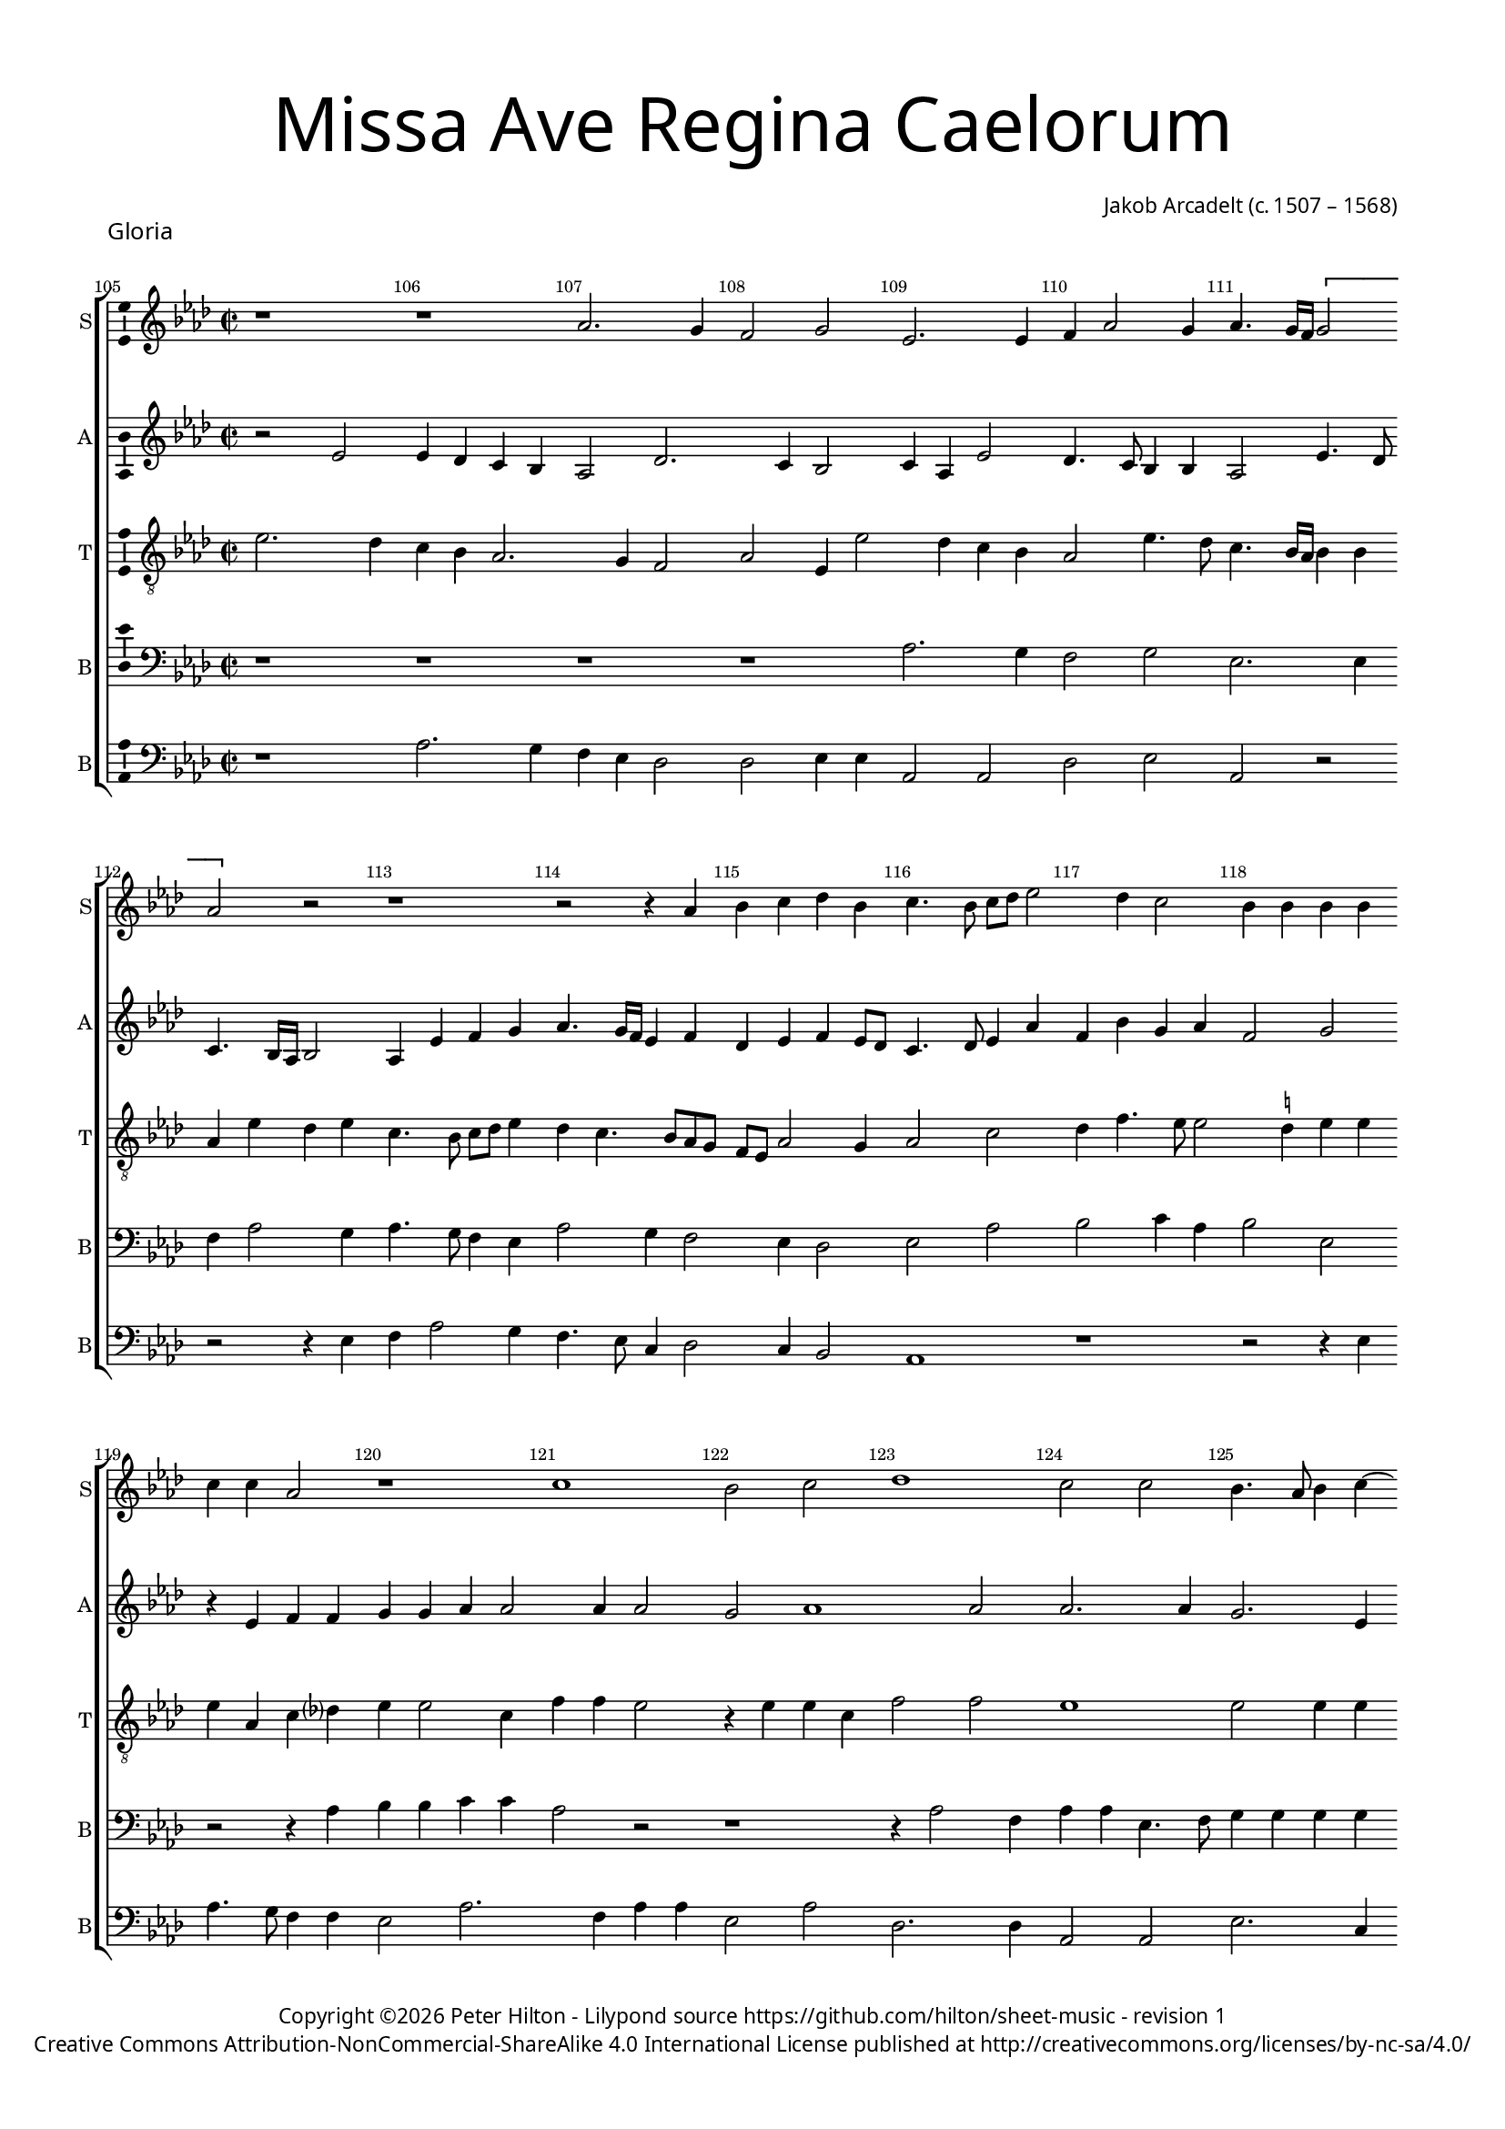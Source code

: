 % CPDL #
% Copyright ©2017 Peter Hilton - https://github.com/hilton

\version "2.18.2"
revision = "1"
\pointAndClickOff

#(set-global-staff-size 15.0)

\paper {
	#(define fonts (make-pango-font-tree "Century Schoolbook L" "Source Sans Pro" "Luxi Mono" (/ 15 20)))
	annotate-spacing = ##f
	two-sided = ##t
	top-margin = 8\mm
	bottom-margin = 10\mm
	inner-margin = 15\mm
	outer-margin = 15\mm
	top-markup-spacing = #'( (basic-distance . 4) )
	markup-system-spacing = #'( (padding . 4) )
	system-system-spacing = #'( (basic-distance . 15) (stretchability . 100) )
	ragged-bottom = ##f
	ragged-last-bottom = ##f
}

year = #(strftime "©%Y" (localtime (current-time)))

\header {
	title = \markup \medium \fontsize #7 \override #'(font-name . "Source Sans Pro Light") {
		\center-column {
			"Missa Ave Regina Caelorum"
			\vspace #1
		}
	}
	composer = \markup \sans \column \right-align { "Jakob Arcadelt (c. 1507 – 1568)" }
	copyright = \markup \sans {
		\vspace #2
		\column \center-align {
			\line {
				Copyright \year \with-url #"http://hilton.org.uk" "Peter Hilton" -
				Lilypond source \with-url #"https://github.com/hilton/sheet-music" https://github.com/hilton/sheet-music -
				revision \revision
			}
      \line {
				Creative Commons Attribution-NonCommercial-ShareAlike 4.0 International License published at \with-url #"http://creativecommons.org/licenses/by-nc-sa/4.0/" "http://creativecommons.org/licenses/by-nc-sa/4.0/"
			}
		}
	}
	tagline = ##f
}

\layout {
	indent = #0
  	ragged-right = ##f
  	ragged-last = ##f
	\context {
		\Score
		\override BarNumber #'self-alignment-X = #CENTER
		\override BarNumber #'break-visibility = #'#(#f #t #t)
		\override BarLine #'transparent = ##t
		\remove "Metronome_mark_engraver"
		\override VerticalAxisGroup #'staff-staff-spacing = #'((basic-distance . 10) (stretchability . 100) (padding . 5))
	}
	\context {
		\StaffGroup
		\remove "Span_bar_engraver"
	}
	\context {
		\Voice
		\override NoteHead #'style = #'baroque
		\consists "Horizontal_bracket_engraver"
		\consists "Ambitus_engraver"
	}
}

global = {
	\key f \major
	\time 2/2
	\tempo 2 = 56
	\set Staff.midiInstrument = "Choir Aahs"
	\accidentalStyle "forget"
}

showBarLine = { \once \override Score.BarLine #'transparent = ##f }
ficta = { \once \set suggestAccidentals = ##t \override AccidentalSuggestion #'parenthesized = ##f }
singleDigitTime = { \override Staff.TimeSignature.style = #'single-digit }

soprano = \new Voice	{
	\relative c' {
    \set Score.currentBarNumber = #105
    r1 r f2. e4 d2 e c2. c4 d4 f2 e4 f4. e16 d \[ e2 f \] r2 r1 |
    r2 r4 f g a bes g a4. g8 a bes c2 bes4 a2 g4 g g g a a f2 r1 a g2 a |
    bes1 a2 a g4. f8 g4 a4 ~ \break a8 g8 f2 e4 f\breve r1 r2 f4. f8 | f4 g a bes2
    
    a g4 a1 a r r2 r4 c2 a4 bes g a a g f4. g8 a f g4 e f2 g4 a |
    d,2 r r4 a'2 c4 bes a4. g8 a f g e f2 e4 d2 c4 f e c f4. g8 | a4 g r2 r r4 c2
    bes8 a bes4 g a c2 \ficta b4 c1 r r4 f,2 e8 d e4 c d8 e f d e4 f2 e4 f1 r4 f g a |
    
    bes a g8 f f2 e4 f2 r1 r2 r4 c d e f2 e4 a2 g4 a2 r r r4 f g a bes2 |
    a4 f g a ~ a g8 f e f g4. f8 f2 e4 f1 \fermata \showBarLine \bar "||" | r1 f2 f4 f | a bes c4. bes8 | a g c2 \ficta b4 | c1 |
    r1 r r | r4 c, d e f2. e4 | d4. e8 f4 g ~ g f2 e4 | f1 r |
    
    r r g2. g4 g2 a2 ~ a4 a4 a f bes1 g4 c4. bes8 a4 g f2 e4 f1 r4 f2 g4 |
    a2. a4 g a bes g a a bes c a bes c2 r4 f, g a f g a1 r2 r1 | r2 r4 a2
    g4 a c bes a4. g8 e4 f2 r4 a2 g4 a a f g d2 | r r4 g | a c4. bes8 g4 |
    
    a8 g f g a4 bes2 a g4 \showBarLine \bar "|" | \time 3/2 a1. ~ a1 r2 | r1. a1 g2 a bes1 |
    a2 g1 f r2 r1. f1 d2 c f g |
    a bes1 a2 f2. g4 a2 g1 f e2 f1 r2 |
    
    r1. f1 d2 c f g a bes1 a2 f2. g4 |
    a2 g1 f e2 f1. ~ f ~ f \fermata \showBarLine \bar "|."
  }
	\addlyrics {
	}
}

alto = \new Voice	{
	\relative c' {
    r2 c c4 bes a g f2 bes2. a4 g2 a4 f c'2 bes4. a8 g4 g f2 c'4. bes8 a4. g16 f g2 f4 c' d e |
		f4. e16 d c4 d bes c d c8 bes a4. bes8 c4 f d g e f | d2 e r4 c d d e e f f2 f4 f2 | e f1
		f2 f2. f4 e2. c4 d bes c2 a4. bes8 c2 | r a2. bes4 c d bes2 c4 d bes2 c4 bes |
		
		d2 r4 d d d f2. e8 d c4. d8 e4 d c d2 c4 d c | r f d e c d2 c4 d2 g, d' r |
		r4 d f e2 d c4 d8 c d e f2 r a,4 c | bes a2 d c \ficta b4 c c c c bes2 a |
		c d4 bes c2 d r r4 c2 bes8 a bes4 g a4. g8 a4 bes g c d a | c d c2 a a bes4 c d e |
		
		f4. e8 d4 c d bes c4. a8 bes4 a2 g4 a2 r4 a4. bes8 c2 \ficta b4 c2 r | c d e4 f4. e8 d c d e f2 e4 |
		f4. e8 d4 c ~ c bes4 c g a c4. bes8 g4 a1 \fermata | c2 c4 c d4. c8 d e f2 d4 e f4. e8 d c d2 \[ c a \] |
		r r4 c d e f2. e4 \[ d2 c \] bes4 c d bes c2 r4 d d d | c2 c a4 d d c f2 e4 c |
		
		d e f2. e8 d e2 e2. e4 e2 e2 ~ e4 e4 d d f2 g | e2. c4 \[ d2 c \] a4. bes8 c4 f, r d' d2 |
		c4 a d4. d8 e4 f d e f c d e f d e2 r1 | r4 d2 c4 d f2 e4 d c4. d8 e4 f e r2 |
		r4 d2 c4 d f2 e4 d c r d c d f e | d2 r4 d d f2 e4 c4. bes8 a4 g |
		
		f c' d2 d1 d r2 | c1 bes2 c d2. e4 f1 e2 f1 r2 |
		f d c a1 bes2 c \[ d bes \] c1 r2 c d2. e4 |
		f2. e4 \[ d2 c \] d1 c2. d4 e2 d r c a2. a4 bes2 |
		
		c d bes c1 r2 c d2. e4 | f2. e4 \[ d2 c \] d1 |
		c2. bes4 g2 d'1 c2 a1 d2 c bes1 a1. \fermata |
  }
	\addlyrics {
	}
}

tenor = \new Voice {
	\relative c' {
	  \clef "treble_8"
    c2. bes4 a g f2. e4 d2 f c4 c'2 bes4 a g | f2 c'4. bes8 a4. g16 f g4 g f c' bes c a4. g8 a bes c4 |
		bes a4. g8 f e d c f2 e4 f2 a bes4 d4. c8 c2 \ficta b4 c c | c f, a bes? c c2 a4 d d c2 r4 c c a |
		d2 d c1 c2 c4 c a4. g16 f g4 g f4. g8 a1 r2 r f4. f8 f4 g4 a bes2 a8 g f4 g |
		
		\[ a2 bes \] a r4 a2 a4 a c2 bes8 a g4 a | bes a g2 a r4 c2 a4 bes a2 f4 r c' a bes2 a2 
		g4 a c4. bes8 a4. g8 a4 | f2 a c4 bes a a f4. g8 a4 bes c2 r r4 g2 a4 | f g c,1
		r2 r4 a'2 g8 f g4. f8 g4 a2 g8 f g2 | f4 c' d2 c4. bes8 a4 g8 f g1 f2 r4 f g a bes a |
		
		d4. c8 bes4 a g2 f r4 c d4. e8 f4 e e2 | r r4 f g a bes2 a4 c2 bes4 c2 d2. c4 bes2 |
		c4 d bes c r f, g c4. bes8 a4 g2 f1\fermata r r r r f2 f4 f |
		a bes c4. bes8 a g c2 \ficta b4 c2 r r1 r4 f, g a | bes1 \[ a2 g \] f4 a f4. g8 a4 bes c4. bes8 |
		
		a g c2 \ficta b4 c1 c2. c4 c2 c2 ~ c4 c4 a a | d1 c4. bes16 a g4 a \[ bes2 a \] f r a bes |
		a4 f a4. bes8 c4 c bes c a2 r f g4 a | f bes2 a4 d2 r4 a2 f4 a c bes a c2 f,4 g r2 |
		r a g4 a4. bes8 c4 f,8 g a bes c4 f, r d'2 c4 d bes2 a8 g | a4 a g c ~ c a4. bes8 c4. 
		
		bes8 a g f2 g4 a bes2 a1 r2 a1 g2 | a bes2. a4 f2 g1 f2 f g |
		a \[ bes g \] r f d c f g a1 bes2 a \[ d, g \] 
		c, r f1 bes2 bes a c2. bes4 | a2 g1 r2 f d |
		
		c f g a1 bes2 a \[ d, g \] c, r f1 bes2 bes |
		a c2. bes4 a2 \[ bes g \] f d4 e f g a2 f1 f1.\fermata |
  }
	\addlyrics {
	}
}

baritone = \new Voice {
	\relative c {
		\clef bass
    r1 r r r f2. e4 d2 e c2. c4 d f2 e4 f4. e8 d4 c |
		f2 e4 d2 c4 bes2 c f g a4 f | g2 c, r r4 f g g a a f2 r r1 |
		r4 f2 d4 f f c4. d8 e4 e e e f d e2 | c r4 f4. e8 d2 f4. e8 f g a4 d,4. c8 d e f2. e8 d c4 d4. 
		
		e8 f4 d2 ~ \break d2 r2 r1 r2 r4 f2 f4 d e | f f g c, f2 g4 a d,2 r f4. d8 e4 c |
		d2 c4. d8 e4 f e2 d r4 d c f4. g8 a4 d,2 r4 f g a f f4 ~ \break f4 e8 d e4 c | d4. e8 f g a4.
		g8 f2 e4 f4. e8 d2 c c f4 f bes, c | r f2 g4 \[ e2 f \] e4 d e2 c1 r |
		
		r4 f g a bes g a2 g4 f2 e8 d c4 c4. d8 e4 f g f2 | r1 r2 r4 f g a bes2. a4 g2 |
		f4 d2 e4 f d e2 c\breve\fermata r1 r r f2 f4 g | a4. bes8 c2. 
		f,4 g a2 g4 f f g a bes2. a4 g2 | f4 d e c f4. e8 d4 bes c2 r r4 f4 a4. bes8 | c4 f, g a2
		
		g4 f2 g g2. g4 g2 e2. e4 a a f2 | d2. g2 c,4 e f d2 r r4 c2 d4 e f d4. e8 |
		f4 c f f c f g g d f2 e4 r2 r4 c d2 e4 f2 d4 e2 d r2 r4 a'2 g4 a c bes a |
		d,2 e r1 a2 g4 a c bes \[ a2 d, \] r4 f2 c4 d e f f c2 |
		
		r4 f2 d4. e8 f4 d e f1 r2 e1 d2 | e f2. e4 \[ c2 d \] e c d1 |
		f e2 f1 g2 a f d | c f g a bes1 |
		a2 f2. g4 \[ a2 d, \] f1 e2 r f d c f1 g2 |
		
		a f d c f g a bes1 | a2 f2. g4 \[ a2 d,2. \] e4 |
		f1 d2 f g1 r2 f2. e4 c2 d1 c1.\fermata
  }
	\addlyrics {
	}
}

bass = \new Voice {
	\relative c {
		\clef bass
    r1 f2. e4 d c bes2 bes c4 c f,2 f bes c f, r | r r4 c' d f2 e4 |
		d4. c8 a4 bes2 a4 g2 f1 r r2 r4 c' f4. e8 d4 d c2 f2. d4 f f c2 f |
		bes,2. bes4 f2 f c'2. a4 d2 c f,1 | r4 f'4. e8 d4. c8 bes4 a bes4. a8 g4 f d'2 c8 bes a4 g2 
		
		f4 g2 r4 d' d d f2. e8 d c4 d e d4. c8 a4 bes c f,2 r r r4 f'2 d4 e c d2 c4 a |
		bes2 a4. bes8 c4 d a2 r4 d2 f4 e d4. c8 a4 bes8 c d e f4 d e f d2 | c4 c2 bes8 a | bes4 g a f4. 
		g8 a4 g2 f f'2. e8 d e4 c d f4. e16 d e4 | f4. e8 d4 bes c a d2 c4 bes c2 f,1 r |
		
		r r2 r4 f g a bes2 a1 d4 c d2 | c4 c d e f4. e8 d2 c4 f, bes2 r1 |
		r4 bes2 a4 d2 c4. bes8 a4 f c'2 f,1\fermata | r r r r r2 r4 f' |
		f d e f2 e4 d2 c4 c d e f2. e4 \[ d2 c \] bes1 r4 c c c | d4. c8 d e f2 d4 e f2 
		
		e4 d2 c1 c2. c4 c2 a2 ~ a4 a4 d d bes2 g c2. f,4 \[ bes2 c \] f,4. g8 a4 bes c d bes4. a8 |
		f1 r2 r4 c' f4. e8 d4 c d d c a bes4. a8 g4 f | bes bes a2 r4 d2 c4 d4 f2 e4 d c d4. c8 |
		bes2 a r4 d2 c4 d f e d r2 r4 a | bes g8 a bes c d4. c8 a4 bes c f, f'2 e4 |
		
		f4. e8 d c bes a g4 f g2 d'1 r2 a1 bes2 | a d2. c4 a2 \[ bes c \] f, bes g |
		f bes c d2. c4 bes2 | a bes1 f r2 r bes g |
		f bes4 c d e f2 bes,1 f2 c'1 \[ d2 bes \] c d2. c4 bes2 |
		
		a bes1 f r2 r bes g f bes4 c d e f2 bes,1 |
		f2 c'1 d2 \[ bes c \] d2. c4 \[ bes2 a \] bes1 f1.\fermata |
  }
	\addlyrics {
	}
}


\score {
	\transpose c es {
		\new StaffGroup <<
			\set Score.proportionalNotationDuration = #(ly:make-moment 1 8)
			\set Score.barNumberVisibility = #all-bar-numbers-visible
			\new Staff << \global \soprano \set Staff.instrumentName = #"S" \set Staff.shortInstrumentName = #"S" >>
			\new Staff << \global \alto \set Staff.instrumentName = #"A" \set Staff.shortInstrumentName = #"A" >>
			\new Staff << \global \tenor \set Staff.instrumentName = #"T" \set Staff.shortInstrumentName = #"T" >>
			\new Staff << \global \baritone \set Staff.instrumentName = #"B" \set Staff.shortInstrumentName = #"B" >>
			\new Staff << \global \bass \set Staff.instrumentName = #"B" \set Staff.shortInstrumentName = #"B" >>
		>>
	}
  \header {
		piece = \markup \larger \sans { Gloria }
	}
	\layout { }
	\midi {	}
}

